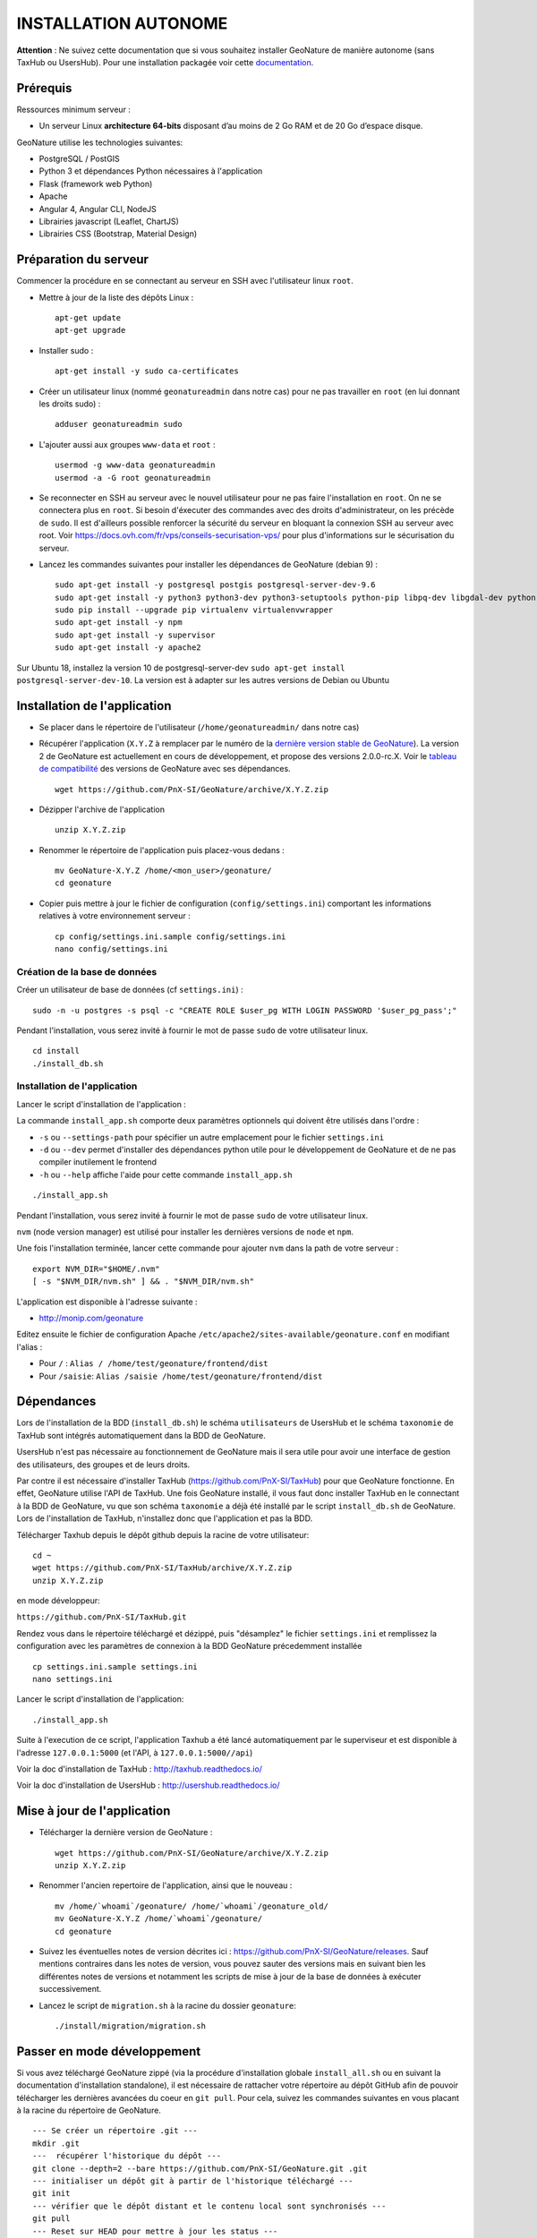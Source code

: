 INSTALLATION AUTONOME
=====================

**Attention** : Ne suivez cette documentation que si vous souhaitez installer GeoNature de manière autonome (sans TaxHub ou UsersHub).
Pour une installation packagée voir cette `documentation <https://github.com/PnX-SI/GeoNature/blob/install_all/docs/installation-all.rst>`_.

Prérequis
---------

Ressources minimum serveur :

- Un serveur Linux **architecture 64-bits** disposant d’au moins de 2 Go RAM et de 20 Go d’espace disque.

GeoNature utilise les technologies suivantes:

- PostgreSQL / PostGIS
- Python 3 et dépendances Python nécessaires à l'application
- Flask (framework web Python)
- Apache
- Angular 4, Angular CLI, NodeJS
- Librairies javascript (Leaflet, ChartJS)
- Librairies CSS (Bootstrap, Material Design)

Préparation du serveur
----------------------

Commencer la procédure en se connectant au serveur en SSH avec l'utilisateur linux ``root``.

* Mettre à jour de la liste des dépôts Linux :

  ::

    apt-get update
    apt-get upgrade

* Installer sudo :

  ::

    apt-get install -y sudo ca-certificates

* Créer un utilisateur linux (nommé ``geonatureadmin`` dans notre cas) pour ne pas travailler en ``root`` (en lui donnant les droits sudo) :

  ::

    adduser geonatureadmin sudo

* L'ajouter aussi aux groupes ``www-data`` et ``root`` :

  ::

    usermod -g www-data geonatureadmin
    usermod -a -G root geonatureadmin

* Se reconnecter en SSH au serveur avec le nouvel utilisateur pour ne pas faire l'installation en ``root``. On ne se connectera plus en ``root``. Si besoin d'éxecuter des commandes avec des droits d'administrateur, on les précède de ``sudo``. Il est d'ailleurs possible renforcer la sécurité du serveur en bloquant la connexion SSH au serveur avec root. Voir https://docs.ovh.com/fr/vps/conseils-securisation-vps/ pour plus d'informations sur le sécurisation du serveur.

* Lancez les commandes suivantes pour installer les dépendances de GeoNature (debian 9) :

  ::  

    sudo apt-get install -y postgresql postgis postgresql-server-dev-9.6
    sudo apt-get install -y python3 python3-dev python3-setuptools python-pip libpq-dev libgdal-dev python-gdal python-virtualenv build-essential
    sudo pip install --upgrade pip virtualenv virtualenvwrapper
    sudo apt-get install -y npm
    sudo apt-get install -y supervisor
    sudo apt-get install -y apache2
    
Sur Ubuntu 18, installez la version 10 de postgresql-server-dev ``sudo apt-get install postgresql-server-dev-10``. La version est à adapter sur les autres versions de Debian ou Ubuntu

Installation de l'application
-----------------------------

* Se placer dans le répertoire de l'utilisateur (``/home/geonatureadmin/`` dans notre cas) 

* Récupérer l'application (``X.Y.Z`` à remplacer par le numéro de la `dernière version stable de GeoNature <https://github.com/PnX-SI/GeoNature/releases>`_). La version 2 de GeoNature est actuellement en cours de développement, et propose des versions 2.0.0-rc.X. Voir le `tableau de compatibilité <versions-compatibility.rst>`_ des versions de GeoNature avec ses dépendances.

  ::

    wget https://github.com/PnX-SI/GeoNature/archive/X.Y.Z.zip

* Dézipper l'archive de l'application

  ::

    unzip X.Y.Z.zip

* Renommer le répertoire de l'application puis placez-vous dedans : 

  ::

    mv GeoNature-X.Y.Z /home/<mon_user>/geonature/
    cd geonature

* Copier puis mettre à jour le fichier de configuration (``config/settings.ini``) comportant les informations relatives à votre environnement serveur :

  ::

    cp config/settings.ini.sample config/settings.ini
    nano config/settings.ini

Création de la base de données
^^^^^^^^^^^^^^^^^^^^^^^^^^^^^^

Créer un utilisateur de base de données (cf ``settings.ini``) :

::

    sudo -n -u postgres -s psql -c "CREATE ROLE $user_pg WITH LOGIN PASSWORD '$user_pg_pass';"

Pendant l'installation, vous serez invité à fournir le mot de passe ``sudo`` de votre utilisateur linux.

::

    cd install
    ./install_db.sh


Installation de l'application
^^^^^^^^^^^^^^^^^^^^^^^^^^^^^

Lancer le script d'installation de l'application :

La commande ``install_app.sh`` comporte deux paramètres optionnels qui doivent être utilisés dans l'ordre :

- ``-s`` ou ``--settings-path`` pour spécifier un autre emplacement pour le fichier ``settings.ini``
- ``-d`` ou ``--dev`` permet d'installer des dépendances python utile pour le développement de GeoNature et de ne pas compiler inutilement le frontend
- ``-h`` ou ``--help`` affiche l'aide pour cette commande ``install_app.sh``

::

    ./install_app.sh

Pendant l'installation, vous serez invité à fournir le mot de passe ``sudo`` de votre utilisateur linux.

``nvm`` (node version manager) est utilisé pour installer les dernières versions de ``node`` et ``npm``.

Une fois l'installation terminée, lancer cette commande pour ajouter ``nvm`` dans la path de votre serveur :

::

    export NVM_DIR="$HOME/.nvm"
    [ -s "$NVM_DIR/nvm.sh" ] && . "$NVM_DIR/nvm.sh"

L'application est disponible à l'adresse suivante :

- http://monip.com/geonature

Editez ensuite le fichier de configuration Apache ``/etc/apache2/sites-available/geonature.conf`` en modifiant l'alias :

- Pour ``/`` : ``Alias / /home/test/geonature/frontend/dist``
- Pour ``/saisie``: ``Alias /saisie /home/test/geonature/frontend/dist``

Dépendances
-----------

Lors de l'installation de la BDD (``install_db.sh``) le schéma ``utilisateurs`` de UsersHub et le schéma ``taxonomie`` de TaxHub sont intégrés automatiquement dans la BDD de GeoNature. 

UsersHub n'est pas nécessaire au fonctionnement de GeoNature mais il sera utile pour avoir une interface de gestion des utilisateurs, des groupes et de leurs droits. 

Par contre il est nécessaire d'installer TaxHub (https://github.com/PnX-SI/TaxHub) pour que GeoNature fonctionne. En effet, GeoNature utilise l'API de TaxHub. Une fois GeoNature installé, il vous faut donc installer TaxHub en le connectant à la BDD de GeoNature, vu que son schéma ``taxonomie`` a déjà été installé par le script ``install_db.sh`` de GeoNature. Lors de l'installation de TaxHub, n'installez donc que l'application et pas la BDD.

Télécharger Taxhub depuis le dépôt github depuis la racine de votre utilisateur:
::

    cd ~
    wget https://github.com/PnX-SI/TaxHub/archive/X.Y.Z.zip
    unzip X.Y.Z.zip
    
en mode développeur: 

``https://github.com/PnX-SI/TaxHub.git``

Rendez vous dans le répertoire téléchargé et dézippé, puis "désamplez" le fichier ``settings.ini`` et remplissez la configuration avec les paramètres de connexion à la BDD GeoNature précedemment installée

::

    cp settings.ini.sample settings.ini
    nano settings.ini

Lancer le script d'installation de l'application:
::

    ./install_app.sh

Suite à l'execution de ce script, l'application Taxhub a été lancé automatiquement par le superviseur et est disponible à l'adresse ``127.0.0.1:5000`` (et l'API, à ``127.0.0.1:5000//api``)

Voir la doc d'installation de TaxHub : http://taxhub.readthedocs.io/

Voir la doc d'installation de UsersHub : http://usershub.readthedocs.io/

Mise à jour de l'application
----------------------------

* Télécharger la dernière version de GeoNature :

  ::

    wget https://github.com/PnX-SI/GeoNature/archive/X.Y.Z.zip
    unzip X.Y.Z.zip

* Renommer l'ancien repertoire de l'application, ainsi que le nouveau :

  ::

    mv /home/`whoami`/geonature/ /home/`whoami`/geonature_old/
    mv GeoNature-X.Y.Z /home/`whoami`/geonature/
    cd geonature

* Suivez les éventuelles notes de version décrites ici : https://github.com/PnX-SI/GeoNature/releases. Sauf mentions contraires dans les notes de version, vous pouvez sauter des versions mais en suivant bien les différentes notes de versions et notamment les scripts de mise à jour de la base de données à exécuter successivement. 

* Lancez le script de ``migration.sh`` à la racine du dossier ``geonature``:

  ::
    
    ./install/migration/migration.sh


Passer en mode développement
----------------------------

Si vous avez téléchargé GeoNature zippé (via la procédure d'installation globale ``install_all.sh`` ou en suivant la documentation d'installation standalone), il est nécessaire de rattacher votre répertoire au dépôt GitHub afin de pouvoir télécharger les dernières avancées du coeur en ``git pull``. Pour cela, suivez les commandes suivantes en vous placant à la racine du répertoire de GeoNature.

::

    --- Se créer un répertoire .git ---
    mkdir .git
    ---  récupérer l'historique du dépôt --- 
    git clone --depth=2 --bare https://github.com/PnX-SI/GeoNature.git .git
    --- initialiser un dépôt git à partir de l'historique téléchargé --- 
    git init
    --- vérifier que le dépôt distant et le contenu local sont synchronisés --- 
    git pull
    --- Reset sur HEAD pour mettre à jour les status --- 
    git reset HEAD
    -> vous êtes à jour sur la branche master

    
    
    
@TODO : A relire et à basculer dans DOC DEVELOPEMENT ?

Editez le fichier de configuration de GeoNature (``<GEONATURE_DIRECTORY>/config/geonature_config.toml``) de la manière suivante :

::
    
    URL_APPLICATION = 'http://127.0.0.1:4200'
    API_ENDPOINT = 'http://127.0.0.1:8000'
    API_TAXHUB =  'http://127.0.0.1:5000/api'
    ID_APPLICATION_GEONATURE = 14

Puis le fichier ``/home/<mon_user>/geonature/frontend/src/conf/app.config.ts`` :

::
    
    URL_APPLICATION: 'http://127.0.0.1:4200',
    API_ENDPOINT: 'http://127.0.0.1:8000',
    API_TAXHUB:  'http://127.0.0.1:5000/api',
    ID_APPLICATION_GEONATURE: 14

* Lancer le serveur de développement du frontend grâce à Angular-CLI :

  ::
    
    cd frontend
    npm run start

* Lancer l'API en mode développement

Ouvrir un nouveau terminal :

::
    
    cd backend

Stopper d'abord gunicorn qui est lancé en mode production via le supervisor :

::
    
    sudo supervisorctl stop geonature2

Puis lancer le backend en mode développement :

::
    
    source venv/bin/activate
    geonature dev_back

**Le serveur de développement du backend est disponible à l'adresse 127.0.0.1:8000**

**Le serveur de développement du frontend est disponible à l'adresse 127.0.0.1:4200**.

Vous pouvez vous connecter à l'application avec les identifiants 'admin/admin'.
